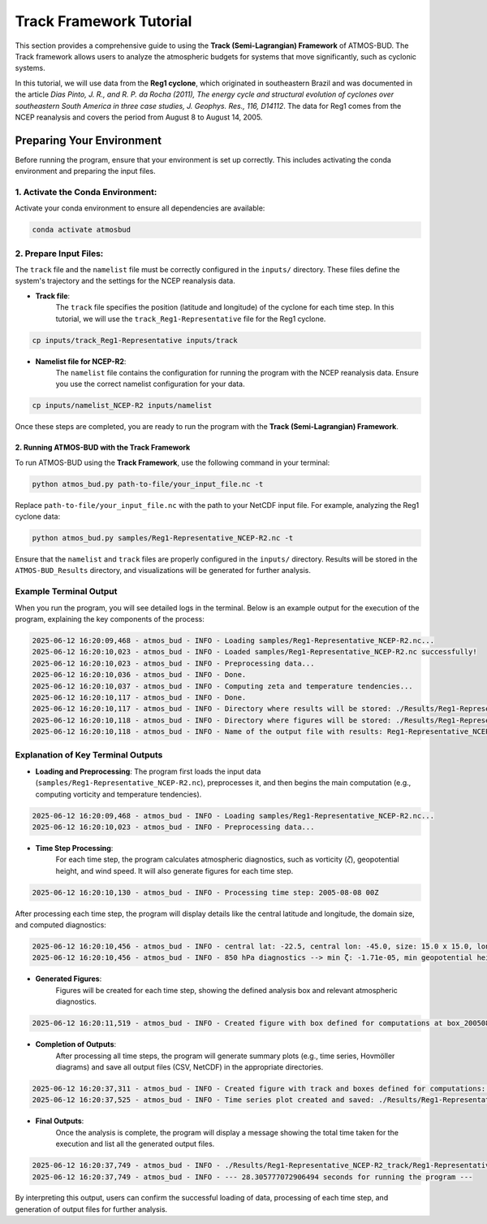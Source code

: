 Track Framework Tutorial
##########################

This section provides a comprehensive guide to using the **Track (Semi-Lagrangian) Framework** of ATMOS-BUD. The Track framework allows users to analyze the atmospheric budgets for systems that move significantly, such as cyclonic systems.

In this tutorial, we will use data from the **Reg1 cyclone**, which originated in southeastern Brazil and was documented in the article *Dias Pinto, J. R., and R. P. da Rocha (2011), The energy cycle and structural evolution of cyclones over southeastern South America in three case studies, J. Geophys. Res., 116, D14112*. The data for Reg1 comes from the NCEP reanalysis and covers the period from August 8 to August 14, 2005.


Preparing Your Environment
***************************

Before running the program, ensure that your environment is set up correctly. This includes activating the conda environment and preparing the input files.

1. Activate the Conda Environment:
----------------------------------

Activate your conda environment to ensure all dependencies are available:

.. code-block:: bash

   conda activate atmosbud

2. Prepare Input Files:
-----------------------

The ``track`` file and the ``namelist`` file must be correctly configured in the ``inputs/`` directory. These files define the system's trajectory and the settings for the NCEP reanalysis data.

- **Track file**:  
    The ``track`` file specifies the position (latitude and longitude) of the cyclone for each time step. In this tutorial, we will use the ``track_Reg1-Representative`` file for the Reg1 cyclone.

.. code-block:: bash

   cp inputs/track_Reg1-Representative inputs/track

- **Namelist file for NCEP-R2**:  
    The ``namelist`` file contains the configuration for running the program with the NCEP reanalysis data. Ensure you use the correct namelist configuration for your data.

.. code-block:: bash

   cp inputs/namelist_NCEP-R2 inputs/namelist

Once these steps are completed, you are ready to run the program with the **Track (Semi-Lagrangian) Framework**.

2. Running ATMOS-BUD with the Track Framework
=============================================

To run ATMOS-BUD using the **Track Framework**, use the following command in your terminal:

.. code-block:: bash

   python atmos_bud.py path-to-file/your_input_file.nc -t

Replace ``path-to-file/your_input_file.nc`` with the path to your NetCDF input file. For example, analyzing the Reg1 cyclone data:

.. code-block:: bash

   python atmos_bud.py samples/Reg1-Representative_NCEP-R2.nc -t

Ensure that the ``namelist`` and ``track`` files are properly configured in the ``inputs/`` directory. Results will be stored in the ``ATMOS-BUD_Results`` directory, and visualizations will be generated for further analysis.

Example Terminal Output
-----------------------

When you run the program, you will see detailed logs in the terminal. Below is an example output for the execution of the program, explaining the key components of the process:

.. code-block:: bash

    2025-06-12 16:20:09,468 - atmos_bud - INFO - Loading samples/Reg1-Representative_NCEP-R2.nc...
    2025-06-12 16:20:10,023 - atmos_bud - INFO - Loaded samples/Reg1-Representative_NCEP-R2.nc successfully!
    2025-06-12 16:20:10,023 - atmos_bud - INFO - Preprocessing data...
    2025-06-12 16:20:10,036 - atmos_bud - INFO - Done.
    2025-06-12 16:20:10,037 - atmos_bud - INFO - Computing zeta and temperature tendencies...
    2025-06-12 16:20:10,117 - atmos_bud - INFO - Done.
    2025-06-12 16:20:10,117 - atmos_bud - INFO - Directory where results will be stored: ./Results/Reg1-Representative_NCEP-R2_track
    2025-06-12 16:20:10,118 - atmos_bud - INFO - Directory where figures will be stored: ./Results/Reg1-Representative_NCEP-R2_track/Figures
    2025-06-12 16:20:10,118 - atmos_bud - INFO - Name of the output file with results: Reg1-Representative_NCEP-R2_track


Explanation of Key Terminal Outputs
-----------------------------------

- **Loading and Preprocessing**:  
  The program first loads the input data (``samples/Reg1-Representative_NCEP-R2.nc``), preprocesses it, and then begins the main computation (e.g., computing vorticity and temperature tendencies).
  
.. code-block:: bash

    2025-06-12 16:20:09,468 - atmos_bud - INFO - Loading samples/Reg1-Representative_NCEP-R2.nc...
    2025-06-12 16:20:10,023 - atmos_bud - INFO - Preprocessing data...


- **Time Step Processing**:  
    For each time step, the program calculates atmospheric diagnostics, such as vorticity (`ζ`), geopotential height, and wind speed. It will also generate figures for each time step.

.. code-block:: bash

    2025-06-12 16:20:10,130 - atmos_bud - INFO - Processing time step: 2005-08-08 00Z

After processing each time step, the program will display details like the central latitude and longitude, the domain size, and computed diagnostics:

.. code-block:: bash

    2025-06-12 16:20:10,456 - atmos_bud - INFO - central lat: -22.5, central lon: -45.0, size: 15.0 x 15.0, lon range: -52.5 to -37.5, lat range: -30.0 to -15.0
    2025-06-12 16:20:10,456 - atmos_bud - INFO - 850 hPa diagnostics --> min ζ: -1.71e-05, min geopotential height: 1563, max wind speed: 8.91


- **Generated Figures**:  
    Figures will be created for each time step, showing the defined analysis box and relevant atmospheric diagnostics.

.. code-block:: bash

    2025-06-12 16:20:11,519 - atmos_bud - INFO - Created figure with box defined for computations at box_200508080000.png


- **Completion of Outputs**:  
    After processing all time steps, the program will generate summary plots (e.g., time series, Hovmöller diagrams) and save all output files (CSV, NetCDF) in the appropriate directories.

.. code-block:: bash

    2025-06-12 16:20:37,311 - atmos_bud - INFO - Created figure with track and boxes defined for computations: ./Results/Reg1-Representative_NCEP-R2_track/Figures/track_boxes.png
    2025-06-12 16:20:37,525 - atmos_bud - INFO - Time series plot created and saved: ./Results/Reg1-Representative_NCEP-R2_track/Figures/timeseries_min_zeta_min_hgt_850hPa.png


- **Final Outputs**:  
    Once the analysis is complete, the program will display a message showing the total time taken for the execution and list all the generated output files.

.. code-block:: bash

    2025-06-12 16:20:37,749 - atmos_bud - INFO - ./Results/Reg1-Representative_NCEP-R2_track/Reg1-Representative_NCEP-R2_track.nc created
    2025-06-12 16:20:37,749 - atmos_bud - INFO - --- 28.305777072906494 seconds for running the program ---


By interpreting this output, users can confirm the successful loading of data, processing of each time step, and generation of output files for further analysis.
